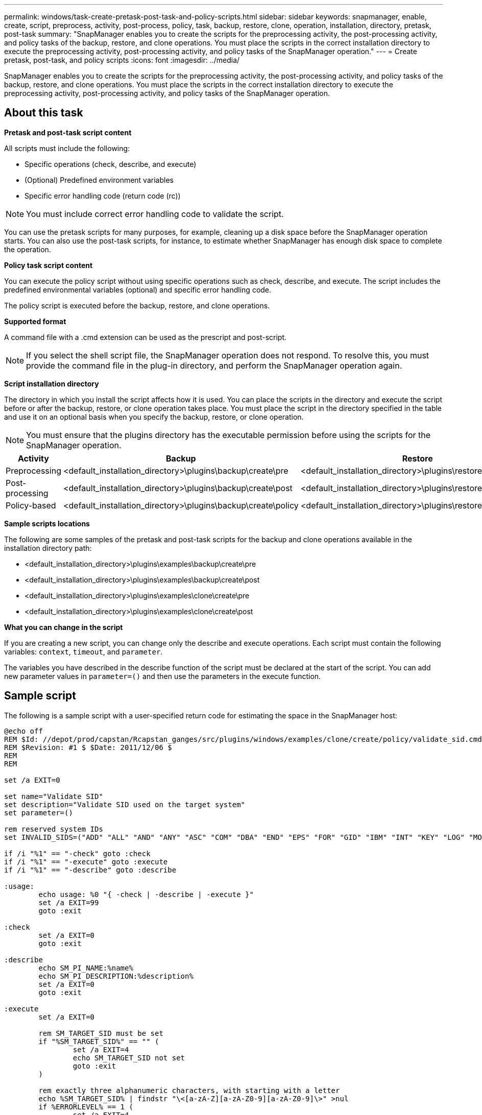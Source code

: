 ---
permalink: windows/task-create-pretask-post-task-and-policy-scripts.html
sidebar: sidebar
keywords: snapmanager, enable, create, script, preprocess, activity, post-process, policy, task, backup, restore, clone, operation, installation, directory, pretask, post-task
summary: "SnapManager enables you to create the scripts for the preprocessing activity, the post-processing activity, and policy tasks of the backup, restore, and clone operations. You must place the scripts in the correct installation directory to execute the preprocessing activity, post-processing activity, and policy tasks of the SnapManager operation."
---
= Create pretask, post-task, and policy scripts
:icons: font
:imagesdir: ../media/

[.lead]
SnapManager enables you to create the scripts for the preprocessing activity, the post-processing activity, and policy tasks of the backup, restore, and clone operations. You must place the scripts in the correct installation directory to execute the preprocessing activity, post-processing activity, and policy tasks of the SnapManager operation.

== About this task

*Pretask and post-task script content*

All scripts must include the following:

* Specific operations (check, describe, and execute)
* (Optional) Predefined environment variables
* Specific error handling code (return code (rc))

NOTE: You must include correct error handling code to validate the script.

You can use the pretask scripts for many purposes, for example, cleaning up a disk space before the SnapManager operation starts. You can also use the post-task scripts, for instance, to estimate whether SnapManager has enough disk space to complete the operation.

*Policy task script content*

You can execute the policy script without using specific operations such as check, describe, and execute. The script includes the predefined environmental variables (optional) and specific error handling code.

The policy script is executed before the backup, restore, and clone operations.

*Supported format*

A command file with a .cmd extension can be used as the prescript and post-script.

NOTE: If you select the shell script file, the SnapManager operation does not respond. To resolve this, you must provide the command file in the plug-in directory, and perform the SnapManager operation again.

*Script installation directory*

The directory in which you install the script affects how it is used. You can place the scripts in the directory and execute the script before or after the backup, restore, or clone operation takes place. You must place the script in the directory specified in the table and use it on an optional basis when you specify the backup, restore, or clone operation.

NOTE: You must ensure that the plugins directory has the executable permission before using the scripts for the SnapManager operation.

[cols="4*",options="header"]
|===
| Activity| Backup| Restore| Clone
a|
Preprocessing
a|
<default_installation_directory>\plugins\backup\create\pre
a|
<default_installation_directory>\plugins\restore\create\pre
a|
<default_installation_directory>\plugins\clone\create\pre
a|
Post-processing
a|
<default_installation_directory>\plugins\backup\create\post
a|
<default_installation_directory>\plugins\restore\create\post
a|
<default_installation_directory>\plugins\clone\create\post
a|
Policy-based
a|
<default_installation_directory>\plugins\backup\create\policy
a|
<default_installation_directory>\plugins\restore\create\policy
a|
<default_installation_directory>\plugins\clone\create\policy
|===
*Sample scripts locations*

The following are some samples of the pretask and post-task scripts for the backup and clone operations available in the installation directory path:

* <default_installation_directory>\plugins\examples\backup\create\pre
* <default_installation_directory>\plugins\examples\backup\create\post
* <default_installation_directory>\plugins\examples\clone\create\pre
* <default_installation_directory>\plugins\examples\clone\create\post

*What you can change in the script*

If you are creating a new script, you can change only the describe and execute operations. Each script must contain the following variables: `context`, `timeout`, and `parameter`.

The variables you have described in the describe function of the script must be declared at the start of the script. You can add new parameter values in `parameter=()` and then use the parameters in the execute function.

== Sample script

The following is a sample script with a user-specified return code for estimating the space in the SnapManager host:

----
@echo off
REM $Id: //depot/prod/capstan/Rcapstan_ganges/src/plugins/windows/examples/clone/create/policy/validate_sid.cmd#1 $
REM $Revision: #1 $ $Date: 2011/12/06 $
REM
REM

set /a EXIT=0

set name="Validate SID"
set description="Validate SID used on the target system"
set parameter=()

rem reserved system IDs
set INVALID_SIDS=("ADD" "ALL" "AND" "ANY" "ASC" "COM" "DBA" "END" "EPS" "FOR" "GID" "IBM" "INT" "KEY" "LOG" "MON" "NIX" "NOT" "OFF" "OMS" "RAW" "ROW" "SAP" "SET" "SGA" "SHG" "SID" "SQL" "SYS" "TMP" "UID" "USR" "VAR")

if /i "%1" == "-check" goto :check
if /i "%1" == "-execute" goto :execute
if /i "%1" == "-describe" goto :describe

:usage:
	echo usage: %0 "{ -check | -describe | -execute }"
	set /a EXIT=99
	goto :exit

:check
	set /a EXIT=0
	goto :exit

:describe
	echo SM_PI_NAME:%name%
	echo SM_PI_DESCRIPTION:%description%
	set /a EXIT=0
	goto :exit

:execute
	set /a EXIT=0

	rem SM_TARGET_SID must be set
	if "%SM_TARGET_SID%" == "" (
		set /a EXIT=4
		echo SM_TARGET_SID not set
		goto :exit
	)

	rem exactly three alphanumeric characters, with starting with a letter
	echo %SM_TARGET_SID% | findstr "\<[a-zA-Z][a-zA-Z0-9][a-zA-Z0-9]\>" >nul
	if %ERRORLEVEL% == 1 (
		set /a EXIT=4
		echo SID is defined as a 3 digit value starting with a letter. [%SM_TARGET_SID%] is not valid.
		goto :exit
	)

	rem not a SAP reserved SID
	echo %INVALID_SIDS% | findstr /i \"%SM_TARGET_SID%\" >nul
	if %ERRORLEVEL% == 0 (
		set /a EXIT=4
		echo SID [%SM_TARGET_SID%] is reserved by SAP
		goto :exit
	)

	goto :exit



:exit
	echo Command complete.
	exit /b %EXIT%
----
